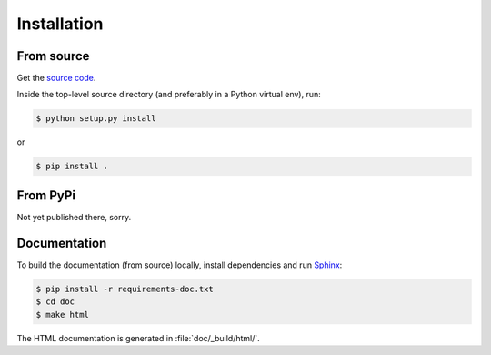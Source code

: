 Installation
============

From source
-----------

Get the `source code <https://github.com/scotty007/dicewars>`_.

Inside the top-level source directory (and preferably in a Python
virtual env), run:

.. code-block::

   $ python setup.py install

or

.. code-block::

   $ pip install .


From PyPi
---------

Not yet published there, sorry.


Documentation
-------------

To build the documentation (from source) locally, install dependencies
and run `Sphinx <https://www.sphinx-doc.org/>`_:

.. code-block::

   $ pip install -r requirements-doc.txt
   $ cd doc
   $ make html

The HTML documentation is generated in :file:`doc/_build/html/`.

